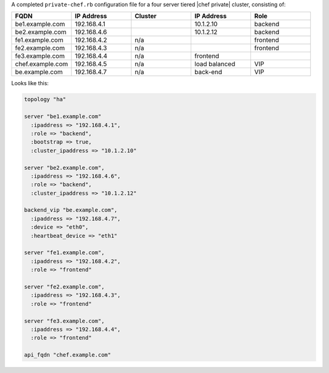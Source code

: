 .. The contents of this file may be included in multiple topics.
.. This file should not be changed in a way that hinders its ability to appear in multiple documentation sets.

A completed ``private-chef.rb`` configuration file for a four server tiered |chef private| cluster, consisting of:

.. list-table::
   :widths: 100 100 100 100 100
   :header-rows: 1

   * - FQDN
     - IP Address
     - Cluster
     - IP Address
     - Role
   * - be1.example.com
     - 192.168.4.1
     - 
     - 10.1.2.10
     - backend
   * - be2.example.com
     - 192.168.4.6
     - 
     - 10.1.2.12
     - backend
   * - fe1.example.com
     - 192.168.4.2
     - n/a
     - 
     - frontend
   * - fe2.example.com
     - 192.168.4.3
     - n/a
     - 
     - frontend
   * - fe3.example.com
     - 192.168.4.4
     - n/a	
     - frontend
     - 
   * - chef.example.com
     - 192.168.4.5
     - n/a
     - load balanced
     - VIP
   * - be.example.com
     - 192.168.4.7
     - n/a
     - back-end
     - VIP

Looks like this:

.. code-block:: ruby

   topology "ha"
   
   server "be1.example.com"
     :ipaddress => "192.168.4.1",
     :role => "backend",
     :bootstrap => true,
     :cluster_ipaddress => "10.1.2.10"
   
   server "be2.example.com",
     :ipaddress => "192.168.4.6",
     :role => "backend",
     :cluster_ipaddress => "10.1.2.12"
   
   backend_vip "be.example.com",
     :ipaddress => "192.168.4.7",
     :device => "eth0",
     :heartbeat_device => "eth1"
   
   server "fe1.example.com",
     :ipaddress => "192.168.4.2",
     :role => "frontend"
   
   server "fe2.example.com",
     :ipaddress => "192.168.4.3",
     :role => "frontend"
   
   server "fe3.example.com",
     :ipaddress => "192.168.4.4",
     :role => "frontend"
   
   api_fqdn "chef.example.com"

